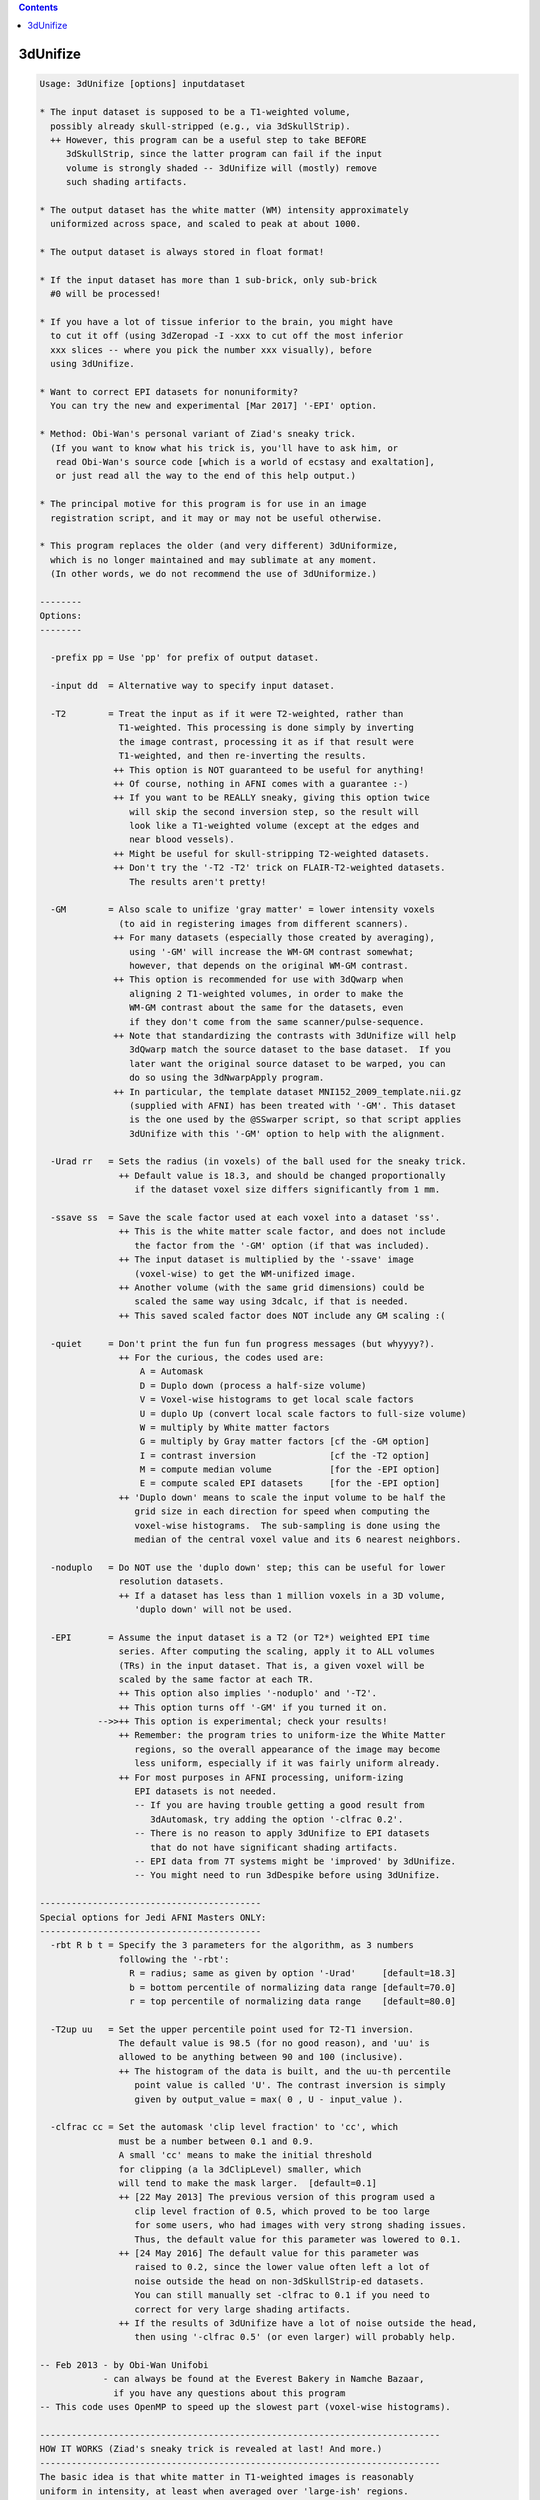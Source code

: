 .. contents:: 
    :depth: 4 

*********
3dUnifize
*********

.. code-block:: none

    
    Usage: 3dUnifize [options] inputdataset
    
    * The input dataset is supposed to be a T1-weighted volume,
      possibly already skull-stripped (e.g., via 3dSkullStrip).
      ++ However, this program can be a useful step to take BEFORE
         3dSkullStrip, since the latter program can fail if the input
         volume is strongly shaded -- 3dUnifize will (mostly) remove
         such shading artifacts.
    
    * The output dataset has the white matter (WM) intensity approximately
      uniformized across space, and scaled to peak at about 1000.
    
    * The output dataset is always stored in float format!
    
    * If the input dataset has more than 1 sub-brick, only sub-brick
      #0 will be processed!
    
    * If you have a lot of tissue inferior to the brain, you might have
      to cut it off (using 3dZeropad -I -xxx to cut off the most inferior
      xxx slices -- where you pick the number xxx visually), before
      using 3dUnifize.
    
    * Want to correct EPI datasets for nonuniformity?
      You can try the new and experimental [Mar 2017] '-EPI' option.
    
    * Method: Obi-Wan's personal variant of Ziad's sneaky trick.
      (If you want to know what his trick is, you'll have to ask him, or
       read Obi-Wan's source code [which is a world of ecstasy and exaltation],
       or just read all the way to the end of this help output.)
    
    * The principal motive for this program is for use in an image
      registration script, and it may or may not be useful otherwise.
    
    * This program replaces the older (and very different) 3dUniformize,
      which is no longer maintained and may sublimate at any moment.
      (In other words, we do not recommend the use of 3dUniformize.)
    
    --------
    Options:
    --------
    
      -prefix pp = Use 'pp' for prefix of output dataset.
    
      -input dd  = Alternative way to specify input dataset.
    
      -T2        = Treat the input as if it were T2-weighted, rather than
                   T1-weighted. This processing is done simply by inverting
                   the image contrast, processing it as if that result were
                   T1-weighted, and then re-inverting the results.
                  ++ This option is NOT guaranteed to be useful for anything!
                  ++ Of course, nothing in AFNI comes with a guarantee :-)
                  ++ If you want to be REALLY sneaky, giving this option twice
                     will skip the second inversion step, so the result will
                     look like a T1-weighted volume (except at the edges and
                     near blood vessels).
                  ++ Might be useful for skull-stripping T2-weighted datasets.
                  ++ Don't try the '-T2 -T2' trick on FLAIR-T2-weighted datasets.
                     The results aren't pretty!
    
      -GM        = Also scale to unifize 'gray matter' = lower intensity voxels
                   (to aid in registering images from different scanners).
                  ++ For many datasets (especially those created by averaging),
                     using '-GM' will increase the WM-GM contrast somewhat;
                     however, that depends on the original WM-GM contrast.
                  ++ This option is recommended for use with 3dQwarp when
                     aligning 2 T1-weighted volumes, in order to make the
                     WM-GM contrast about the same for the datasets, even
                     if they don't come from the same scanner/pulse-sequence.
                  ++ Note that standardizing the contrasts with 3dUnifize will help
                     3dQwarp match the source dataset to the base dataset.  If you
                     later want the original source dataset to be warped, you can
                     do so using the 3dNwarpApply program.
                  ++ In particular, the template dataset MNI152_2009_template.nii.gz
                     (supplied with AFNI) has been treated with '-GM'. This dataset
                     is the one used by the @SSwarper script, so that script applies
                     3dUnifize with this '-GM' option to help with the alignment.
    
      -Urad rr   = Sets the radius (in voxels) of the ball used for the sneaky trick.
                   ++ Default value is 18.3, and should be changed proportionally
                      if the dataset voxel size differs significantly from 1 mm.
    
      -ssave ss  = Save the scale factor used at each voxel into a dataset 'ss'.
                   ++ This is the white matter scale factor, and does not include
                      the factor from the '-GM' option (if that was included).
                   ++ The input dataset is multiplied by the '-ssave' image
                      (voxel-wise) to get the WM-unifized image.
                   ++ Another volume (with the same grid dimensions) could be
                      scaled the same way using 3dcalc, if that is needed.
                   ++ This saved scaled factor does NOT include any GM scaling :(
    
      -quiet     = Don't print the fun fun fun progress messages (but whyyyy?).
                   ++ For the curious, the codes used are:
                       A = Automask
                       D = Duplo down (process a half-size volume)
                       V = Voxel-wise histograms to get local scale factors
                       U = duplo Up (convert local scale factors to full-size volume)
                       W = multiply by White matter factors
                       G = multiply by Gray matter factors [cf the -GM option]
                       I = contrast inversion              [cf the -T2 option]
                       M = compute median volume           [for the -EPI option]
                       E = compute scaled EPI datasets     [for the -EPI option]
                   ++ 'Duplo down' means to scale the input volume to be half the
                      grid size in each direction for speed when computing the
                      voxel-wise histograms.  The sub-sampling is done using the
                      median of the central voxel value and its 6 nearest neighbors.
    
      -noduplo   = Do NOT use the 'duplo down' step; this can be useful for lower
                   resolution datasets.
                   ++ If a dataset has less than 1 million voxels in a 3D volume,
                      'duplo down' will not be used.
    
      -EPI       = Assume the input dataset is a T2 (or T2*) weighted EPI time
                   series. After computing the scaling, apply it to ALL volumes
                   (TRs) in the input dataset. That is, a given voxel will be
                   scaled by the same factor at each TR.
                   ++ This option also implies '-noduplo' and '-T2'.
                   ++ This option turns off '-GM' if you turned it on.
               -->>++ This option is experimental; check your results!
                   ++ Remember: the program tries to uniform-ize the White Matter
                      regions, so the overall appearance of the image may become
                      less uniform, especially if it was fairly uniform already.
                   ++ For most purposes in AFNI processing, uniform-izing
                      EPI datasets is not needed.
                      -- If you are having trouble getting a good result from
                         3dAutomask, try adding the option '-clfrac 0.2'.
                      -- There is no reason to apply 3dUnifize to EPI datasets
                         that do not have significant shading artifacts.
                      -- EPI data from 7T systems might be 'improved' by 3dUnifize.
                      -- You might need to run 3dDespike before using 3dUnifize.
    
    ------------------------------------------
    Special options for Jedi AFNI Masters ONLY:
    ------------------------------------------
      -rbt R b t = Specify the 3 parameters for the algorithm, as 3 numbers
                   following the '-rbt':
                     R = radius; same as given by option '-Urad'     [default=18.3]
                     b = bottom percentile of normalizing data range [default=70.0]
                     r = top percentile of normalizing data range    [default=80.0]
    
      -T2up uu   = Set the upper percentile point used for T2-T1 inversion.
                   The default value is 98.5 (for no good reason), and 'uu' is
                   allowed to be anything between 90 and 100 (inclusive).
                   ++ The histogram of the data is built, and the uu-th percentile
                      point value is called 'U'. The contrast inversion is simply
                      given by output_value = max( 0 , U - input_value ).
    
      -clfrac cc = Set the automask 'clip level fraction' to 'cc', which
                   must be a number between 0.1 and 0.9.
                   A small 'cc' means to make the initial threshold
                   for clipping (a la 3dClipLevel) smaller, which
                   will tend to make the mask larger.  [default=0.1]
                   ++ [22 May 2013] The previous version of this program used a
                      clip level fraction of 0.5, which proved to be too large
                      for some users, who had images with very strong shading issues.
                      Thus, the default value for this parameter was lowered to 0.1.
                   ++ [24 May 2016] The default value for this parameter was
                      raised to 0.2, since the lower value often left a lot of
                      noise outside the head on non-3dSkullStrip-ed datasets.
                      You can still manually set -clfrac to 0.1 if you need to
                      correct for very large shading artifacts.
                   ++ If the results of 3dUnifize have a lot of noise outside the head,
                      then using '-clfrac 0.5' (or even larger) will probably help.
    
    -- Feb 2013 - by Obi-Wan Unifobi
                - can always be found at the Everest Bakery in Namche Bazaar,
                  if you have any questions about this program
    -- This code uses OpenMP to speed up the slowest part (voxel-wise histograms).
    
    ----------------------------------------------------------------------------
    HOW IT WORKS (Ziad's sneaky trick is revealed at last! And more.)
    ----------------------------------------------------------------------------
    The basic idea is that white matter in T1-weighted images is reasonably
    uniform in intensity, at least when averaged over 'large-ish' regions.
    
    The first step is to create a local white matter intensity volume.
    Around each voxel (inside the volume 'automask'), the ball of values
    within a fixed radius (default=18.3 voxels) is extracted and these
    numbers are sorted.  The values in the high-intensity range of the
    histogram (default=70% to 80%) are averaged.  The result from this
    step is a smooth 3D map of the 'white matter intensity' (WMI).
    
     [The parameters of the above process can be altered with the '-rbt' option.]
     [For speed, the WMI map is produced on an image that is half-size in all   ]
     [directions ('Duplo down'), and then is expanded back to the full-size     ]
     [volume ('Duplo up').  The automask procedure can be somewhat controlled   ]
     [via the '-clfrac' option.  The default setting is designed to deal with   ]
     [heavily shaded images, where the WMI varies by a factor of 5 or more over ]
     [the image volume.                                                         ]
    
    The second step is to scale the value at every voxel location x in the input
    volume by the factor 1000/WMI(x), so that the 'white matter intensity' is
    now uniform-ized to be 1000 everywhere.  (This is Ziad's 'trick'; it is easy,
    works well, and doesn't require fitting some spatial model to the data: the
    data provides its own model.)
    
    If the '-GM' option is used, then this scaled volume is further processed
    to make the lower intensity values (presumably gray matter) have a contrast
    similar to that from a collection of 3 Tesla MP-RAGE images that were
    acquired at the NIH.  (This procedure is not Ziad's fault, and should be
    blamed on the reclusive Obi-Wan Unifobi.)
    
    From the WM-uniform-ized volume, the median of all values larger than 1000
    is computed; call this value P.  P-1000 represents the upward dispersion
    of the high-intensity (white matter) voxels in the volume.  This value is
    'reflected' below 1000 to Q = 1000 - 2*(P-1000), and Q is taken to be the
    upper bound for gray matter voxel intensities.  A lower bound for gray
    matter voxel values is estimated via the 'clip fraction' algorithm as
    implemented in program 3dClipLevel; call this lower bound R.  The median
    of all values between R and Q is computed; call this value G, which is taken
    to be a 'typical' gray matter voxel instensity.  Then the values z in the
    entire volume are linearly scaled by the formula
       z_out = (1000-666)/(1000-G) * (z_in-1000) + 1000
    so that the WM uniform-ized intensity of 1000 remains at 1000, and the gray
    matter median intensity of G is mapped to 666.  (Values z_out that end up
    negative are set to 0; as a result, some of CSF might end up as 0.)
    The value 666 was chosen because it gave results visually comparable to
    various NIH-generated 3 Tesla T1-weighted datasets.  (Any suggestions that
    this value was chosen for other reasons will be treated as 'beastly'.)
    
    To recap: the WM uniform-ization process provides a linear scaling factor
    that varies for each voxel ('local'), while the GM normalization process
    uses a global linear scaling.  The GM process is optional, and is simply
    designed to make the various T1-weighted images look similar.
    
    -----** CAVEAT **-----
    This procedure was primarily developed to aid in 3D registration, especially
    when using 3dQwarp, so that the registration algorithms are trying to match
    images that are alike.  It is *NOT* intended to be used for quantification
    purposes, such as Voxel Based Morphometry!  That would better be done via
    the 3dSeg program, which is far more complicated.
    ----------------------------------------------------------------------------
    
    ++ Compile date = Nov  9 2017 {AFNI_17.3.03:macosx_10.7_local}
